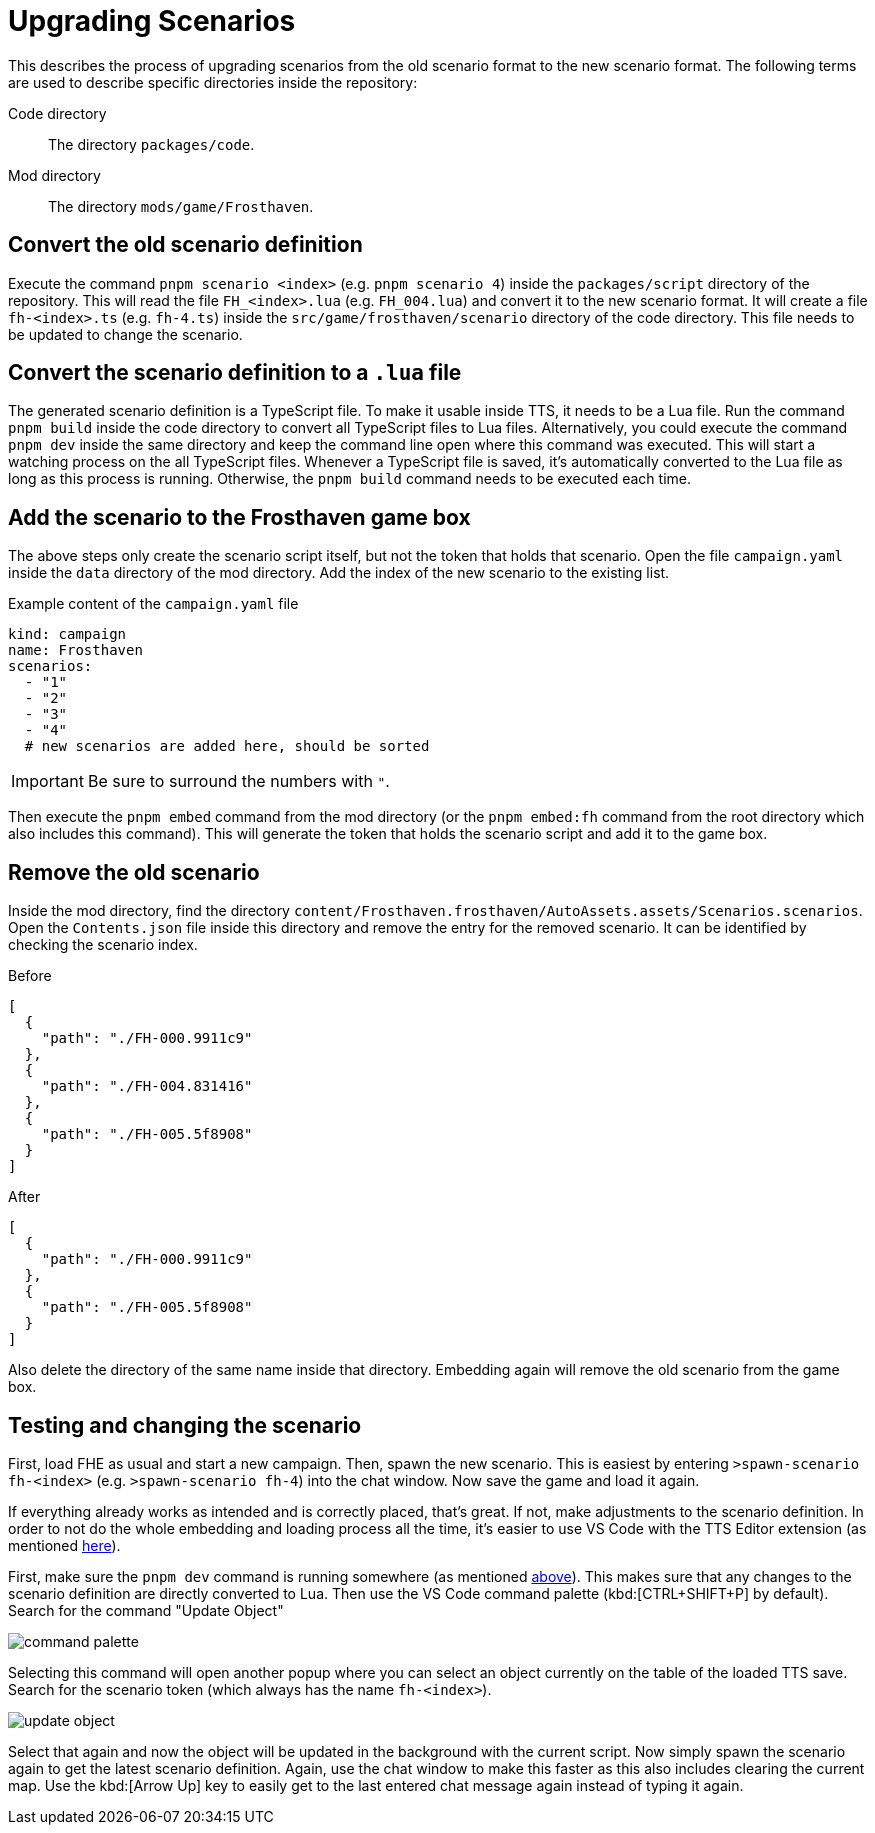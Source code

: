 = Upgrading Scenarios

This describes the process of upgrading scenarios from the old scenario format to the new scenario format.
The following terms are used to describe specific directories inside the repository:

Code directory:: The directory `packages/code`.
Mod directory:: The directory `mods/game/Frosthaven`.

== Convert the old scenario definition

Execute the command `pnpm scenario <index>` (e.g. `pnpm scenario 4`) inside the `packages/script` directory of the repository.
This will read the file `FH_<index>.lua` (e.g. `FH_004.lua`) and convert it to the new scenario format.
It will create a file `fh-<index>.ts` (e.g. `fh-4.ts`) inside the `src/game/frosthaven/scenario` directory of the code directory.
This file needs to be updated to change the scenario.

[#convert]
== Convert the scenario definition to a `.lua` file

The generated scenario definition is a TypeScript file.
To make it usable inside TTS, it needs to be a Lua file.
Run the command `pnpm build` inside the code directory to convert all TypeScript files to Lua files.
Alternatively, you could execute the command `pnpm dev` inside the same directory and keep the command line open where this command was executed.
This will start a watching process on the all TypeScript files.
Whenever a TypeScript file is saved, it's automatically converted to the Lua file as long as this process is running.
Otherwise, the `pnpm build` command needs to be executed each time.

== Add the scenario to the Frosthaven game box

The above steps only create the scenario script itself, but not the token that holds that scenario.
Open the file `campaign.yaml` inside the `data` directory of the mod directory.
Add the index of the new scenario to the existing list.

.Example content of the `campaign.yaml` file
[source,yaml]
----
kind: campaign
name: Frosthaven
scenarios:
  - "1"
  - "2"
  - "3"
  - "4"
  # new scenarios are added here, should be sorted
----

IMPORTANT: Be sure to surround the numbers with `"`.

Then execute the `pnpm embed` command from the mod directory (or the `pnpm embed:fh` command from the root directory which also includes this command).
This will generate the token that holds the scenario script and add it to the game box.

== Remove the old scenario

Inside the mod directory, find the directory  `content/Frosthaven.frosthaven/AutoAssets.assets/Scenarios.scenarios`.
Open the `Contents.json` file inside this directory and remove the entry for the removed scenario.
It can be identified by checking the scenario index.

.Before
[source,json]
----
[
  {
    "path": "./FH-000.9911c9"
  },
  {
    "path": "./FH-004.831416"
  },
  {
    "path": "./FH-005.5f8908"
  }
]
----

.After
[source,json]
----
[
  {
    "path": "./FH-000.9911c9"
  },
  {
    "path": "./FH-005.5f8908"
  }
]
----

Also delete the directory of the same name inside that directory.
Embedding again will remove the old scenario from the game box.

== Testing and changing the scenario

First, load FHE as usual and start a new campaign.
Then, spawn the new scenario.
This is easiest by entering `>spawn-scenario fh-<index>` (e.g. `>spawn-scenario fh-4`) into the chat window.
Now save the game and load it again.

If everything already works as intended and is correctly placed, that's great.
If not, make adjustments to the scenario definition.
In order to not do the whole embedding and loading process all the time, it's easier to use VS Code with the TTS Editor extension (as mentioned xref:setup.adoc#vs-code[here]).

First, make sure the `pnpm dev` command is running somewhere (as mentioned <<convert, above>>).
This makes sure that any changes to the scenario definition are directly converted to Lua.
Then use the VS Code command palette (kbd:[CTRL+SHIFT+P] by default).
Search for the command "Update Object"

image::scenario/command-palette.png[]

Selecting this command will open another popup where you can select an object currently on the table of the loaded TTS save.
Search for the scenario token (which always has the name `fh-<index>`).

image::scenario/update-object.png[]

Select that again and now the object will be updated in the background with the current script.
Now simply spawn the scenario again to get the latest scenario definition.
Again, use the chat window to make this faster as this also includes clearing the current map.
Use the kbd:[Arrow Up] key to easily get to the last entered chat message again instead of typing it again.

